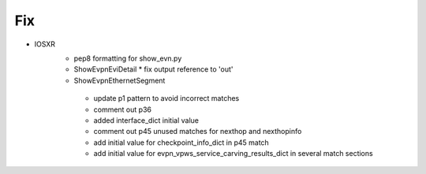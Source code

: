 --------------------------------------------------------------------------------
                                Fix
--------------------------------------------------------------------------------
* IOSXR
    * pep8 formatting for show_evn.py
    * ShowEvpnEviDetail
      * fix output reference to 'out'
    * ShowEvpnEthernetSegment
     * update p1 pattern to avoid incorrect matches
     * comment out p36
     * added interface_dict initial value
     * comment out p45 unused matches for nexthop and nexthopinfo
     * add initial value for checkpoint_info_dict in p45 match
     * add initial value for evpn_vpws_service_carving_results_dict in several match sections


